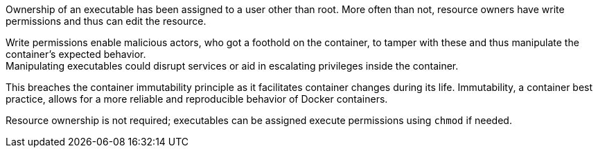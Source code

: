 Ownership of an executable has been assigned to a user other than root. More
often than not, resource owners have write permissions and thus can edit the
resource.

Write permissions enable malicious actors, who got a foothold on the container,
to tamper with these and thus manipulate the container's expected behavior. +
Manipulating executables could disrupt services or aid in escalating privileges
inside the container. +

This breaches the container immutability principle as it facilitates container
changes during its life. Immutability, a container best practice, allows for a
more reliable and reproducible behavior of Docker containers.

Resource ownership is not required; executables can be assigned execute
permissions using `chmod` if needed.
